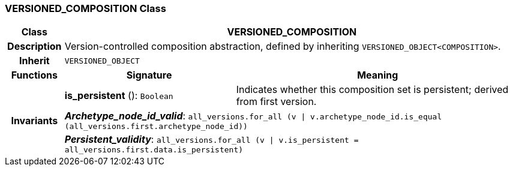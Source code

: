 === VERSIONED_COMPOSITION Class

[cols="^1,3,5"]
|===
h|*Class*
2+^h|*VERSIONED_COMPOSITION*

h|*Description*
2+a|Version-controlled composition abstraction, defined by inheriting `VERSIONED_OBJECT<COMPOSITION>`.

h|*Inherit*
2+|`VERSIONED_OBJECT`

h|*Functions*
^h|*Signature*
^h|*Meaning*

h|
|*is_persistent* (): `Boolean`
a|Indicates whether this composition set is persistent; derived from first version.

h|*Invariants*
2+a|*_Archetype_node_id_valid_*: `all_versions.for_all (v &#124; v.archetype_node_id.is_equal (all_versions.first.archetype_node_id))`

h|
2+a|*_Persistent_validity_*: `all_versions.for_all (v &#124; v.is_persistent = all_versions.first.data.is_persistent)`
|===
